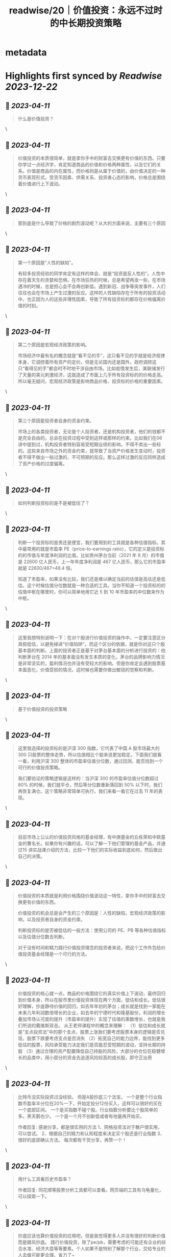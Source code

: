 :PROPERTIES:
:title: readwise/20｜价值投资：永远不过时的中长期投资策略
:END:

* metadata
:PROPERTIES:
:author: [[geekbang.org]]
:full-title: "20｜价值投资：永远不过时的中长期投资策略"
:category: [[articles]]
:url: https://time.geekbang.org/column/article/411242
:tags:[[gt/程序员的个人财富课]],
:image-url: https://static001.geekbang.org/resource/image/7f/35/7f2286fa07d8d189be6023a4c0e79e35.jpg
:END:
* Highlights first synced by [[Readwise]] [[2023-12-22]]
** 📌 [[2023-04-11]]
#+BEGIN_QUOTE
什么是价值投资？ 
#+END_QUOTE\
** 📌 [[2023-04-11]]
#+BEGIN_QUOTE
价值投资的本质很简单，就是拿你手中的财富去交换更有价值的东西。只要你学过一点经济学，肯定知道商品的价值和价格两种属性，以及它们的关系。价值是商品的内在属性，而价格则是从属于价值的，由价值决定的一种货币表现形式。受货币因素、供需关系、投资者心态的影响，价格总是围绕着价值进行上下波动。 
#+END_QUOTE\
** 📌 [[2023-04-11]]
#+BEGIN_QUOTE
那到底是什么导致了价格的剧烈波动呢？从大的方面来说，主要有三个原因 
#+END_QUOTE\
** 📌 [[2023-04-11]]
#+BEGIN_QUOTE
第一个原因是“人性的缺陷”。

有较多投资经验的同学肯定有这样的体会，就是“投资是反人性的”。人性中存在着天生的贪婪和恐惧。在市场狂热的时候，总是希望再涨一些，在市场遇冷的时候，总是担心会不会再创新低。遇到新冠、战争等突发事件，人们往往也会在市场上产生过激的反应。这样的人性缺陷存在于所有的投资活动中，也正因为人的这些非理性因素，导致了所有投资标的都存在价格偏离价值的时刻。 
#+END_QUOTE\
** 📌 [[2023-04-11]]
#+BEGIN_QUOTE
第二个原因是宏观经济政策的影响。

市场经济中最有名的概念就是“看不见的手”，这只看不见的手就是经济规律本身，它调控着所有资产的定价。但是无论国内还是国外，政府调控这只“看得见的手”都会时不时地干涉自由市场。比如疫情发生后，美联储发行了天量的美元刺激经济，这就造成了市面上几乎所有投资标的的价格走高。所以毫无疑问，宏观经济政策是影响商品价格、投资标的价格的重要因素。 
#+END_QUOTE\
** 📌 [[2023-04-11]]
#+BEGIN_QUOTE
第三个原因是投资者自身的资金约束。

市场上的各类投资者，无论是个人投资者，还是机构投资者，他们的钱都不是完全自由的，总会在投资过程中受到这样或那样的约束。比如我们在06 讲中提到过，机构投资者特别容易受短期业绩的影响，不得不卖出一些标的。这些来自市场之外的资金约束，就导致了当资产价格发生变动时，投资者不得不做出一些过激的、不可预期的反应。那么这样过激的反应同样造成了资产价格的过度偏离。 
#+END_QUOTE\
** 📌 [[2023-04-11]]
#+BEGIN_QUOTE
如何判断投资标的是不是被低估了？ 
#+END_QUOTE\
** 📌 [[2023-04-11]]
#+BEGIN_QUOTE
判断一个投资标的是贵还是便宜，我们要用到的工具就是各种估值指标。其中最常用的就是市盈率 PE（price-to-earnings ratio），它的定义是投资标的的市值与年度净利润的比值。比如贵州茅台当前（2021 年 8 月）的市值是 22600 亿人民币，上一年年度净利润是 467 亿人民币，那么它的市盈率就是 22600/467=48.4 倍。

知道了市盈率，如果没有比较，我们还是难以确定当前的估值是高估还是低估。这个时候估值分位数就是一种合适的工具。当你不知道一个投资标的的估值中枢在哪里时，你可以简单地用它近 5 到 10 年市盈率的中位数来作为中枢。 
#+END_QUOTE\
** 📌 [[2023-04-11]]
#+BEGIN_QUOTE
这里我想特别说明一下：在对个股进行价值投资的操作中，一定要注意区分真假低估，以避免掉进“价值陷阱”。而这个区分的依据，就是你对这只个股基本面的判断。上面的投资者正是基于对茅台基本面的分析进行投资的：他判断茅台在 2014 年的基本面没有发生本质的变化，茅台的品牌影响力情况是非常坚实的，盈利情况也并没有受较大的影响。但是你肯定会遇到股票基本面恶化，价值受损的情况，这时候也需要你做出敏锐的觉察和判断。 
#+END_QUOTE\
** 📌 [[2023-04-11]]
#+BEGIN_QUOTE
基于价值投资的投资策略 
#+END_QUOTE\
** 📌 [[2023-04-11]]
#+BEGIN_QUOTE
这里我选择的投资标的是沪深 300 指数，它代表了中国 A 股市场最大的 300 只股票的整体走势，所以估值相比个股来说更加稳定。下面我们就看一看，利用沪深 300 整体的市盈率估值分位数，通过回测，能否找到一个可行的价值投资策略。

我们要验证的策略逻辑是这样的：当沪深 300 的市盈率估值分位数超过 80% 的时候，我们就平仓，然后等分位数重新落回到 50% 以下时，我们再恢复满仓。这个策略非常简单可执行，我们来看一看它在过去 11 年的表现。 
#+END_QUOTE\
** 📌 [[2023-04-11]]
#+BEGIN_QUOTE
目前市场上公认的价值投资风格的基金经理，有中庚基金的丘栋荣和中欧基金的曹名长。如果你有兴趣的话，可以了解一下他们管理的基金产品，并通过15 讲实战课介绍的方法，比较一下他们的实际收益到底如何，然后做出自己的决策。 
#+END_QUOTE\
** 📌 [[2023-04-11]]
#+BEGIN_QUOTE
价值投资的本质就是利用价格围绕价值波动这一特性，拿你手中的财富去交换更有价值的东西。

价值投资的机会总是会产生的三个原因是：人性的缺陷，宏观经济政策的影响，以及投资者自身的资金约束。

判断投资标的是否被低估的一般方法：使用公司的 PE、PB 等各种估值指标以及估值分位数去判断。

对于没有时间和精力践行价值投资理念的投资者来说，把这个工作外包给价值投资基金经理是一个可行的方法。 
#+END_QUOTE\
** 📌 [[2023-04-11]]
#+BEGIN_QUOTE
价值投资的核心就一点，商品的价格围绕它的真实价值上下波动，最终回归到价值本身，所以在股市里价值投资体现在两个方面，低估和成长。低估很好理解，抄底静待价值的回归，如去年年初的茅台；成长就是找到一家能在未来几年利润数倍增长的企业，如去年的宁德时代和隆基股份，利润的增长叠加市场认可度的提升（市盈率的提升）实现了估值的乘数增长，也就是我们所说的戴维斯双击。 从王老师课程中的概念来理解： （1）低估和成长就是“支点投资法”中的那个支点，股票上涨我们要考虑股票本身的逻辑是否兑现，股票下跌要考虑支点是否消失 （2）拓宽自己的能力边界，能找到更多低估的股票，风险承受能力决定我们是否能忍受短期的波动，坚持长期的持股 （3）通过合理的资产配置降低自己持股的风险，大部分的仓位在稳健增长的品类中，用小部分的资金去追逐风险较高的成长股，即守正出奇 
#+END_QUOTE\
** 📌 [[2023-04-11]]
#+BEGIN_QUOTE
比特币没实际投资过没经验。 但是A股抄底三个法宝。 一个是整个行业指数市盈率半分位在20%一下，开始定投分12份买入，这样可以很好的买在一个底部区间。 一个是买指数不碰个股。行业指数分析要比个股简单的多。黑天鹅也少。 一个是一个月不创新低或者有地量再开始买。

作者回复: 感谢分享，都是很实用的方法 1、网格投资法对于散户很实用，可以尝试。 2、根据自己的精力和认知程度来决定买个股还是行业指数 3、很好的底部确认方法。 每次都有干货分享，再赞一个！ 
#+END_QUOTE\
** 📌 [[2023-04-11]]
#+BEGIN_QUOTE
用什么工具看历史市盈率？

作者回复: 同花顺等股票分析工具都可以查看。网页端的工具有乌龟量化，可以探索一下。 
#+END_QUOTE\
** 📌 [[2023-04-11]]
#+BEGIN_QUOTE
抄底应该也算价值投资的应用吧，但是我觉得更多人并没有很好的判断价值而是跟风抄底。 践行价值投资，除了pe/pb，需要考虑的可能还有企业的综合水准、经济大盘等等要素。个人如果不是特别了解那个行业，交给专业的人去做可能更合理、省力了~ 
#+END_QUOTE\